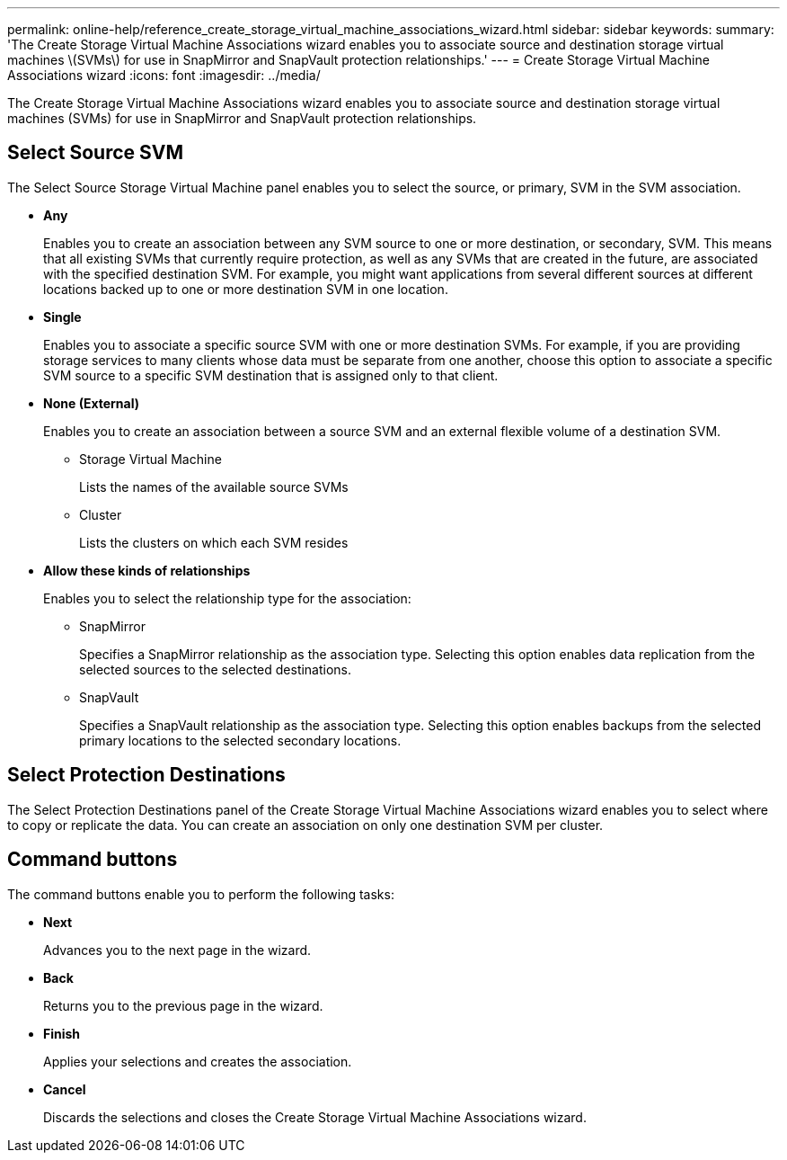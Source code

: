 ---
permalink: online-help/reference_create_storage_virtual_machine_associations_wizard.html
sidebar: sidebar
keywords: 
summary: 'The Create Storage Virtual Machine Associations wizard enables you to associate source and destination storage virtual machines \(SVMs\) for use in SnapMirror and SnapVault protection relationships.'
---
= Create Storage Virtual Machine Associations wizard
:icons: font
:imagesdir: ../media/

[.lead]
The Create Storage Virtual Machine Associations wizard enables you to associate source and destination storage virtual machines (SVMs) for use in SnapMirror and SnapVault protection relationships.

== Select Source SVM

The Select Source Storage Virtual Machine panel enables you to select the source, or primary, SVM in the SVM association.

* *Any*
+
Enables you to create an association between any SVM source to one or more destination, or secondary, SVM. This means that all existing SVMs that currently require protection, as well as any SVMs that are created in the future, are associated with the specified destination SVM. For example, you might want applications from several different sources at different locations backed up to one or more destination SVM in one location.

* *Single*
+
Enables you to associate a specific source SVM with one or more destination SVMs. For example, if you are providing storage services to many clients whose data must be separate from one another, choose this option to associate a specific SVM source to a specific SVM destination that is assigned only to that client.

* *None (External)*
+
Enables you to create an association between a source SVM and an external flexible volume of a destination SVM.

 ** Storage Virtual Machine
+
Lists the names of the available source SVMs

 ** Cluster
+
Lists the clusters on which each SVM resides

* *Allow these kinds of relationships*
+
Enables you to select the relationship type for the association:

 ** SnapMirror
+
Specifies a SnapMirror relationship as the association type. Selecting this option enables data replication from the selected sources to the selected destinations.

 ** SnapVault
+
Specifies a SnapVault relationship as the association type. Selecting this option enables backups from the selected primary locations to the selected secondary locations.

== Select Protection Destinations

The Select Protection Destinations panel of the Create Storage Virtual Machine Associations wizard enables you to select where to copy or replicate the data. You can create an association on only one destination SVM per cluster.

== Command buttons

The command buttons enable you to perform the following tasks:

* *Next*
+
Advances you to the next page in the wizard.

* *Back*
+
Returns you to the previous page in the wizard.

* *Finish*
+
Applies your selections and creates the association.

* *Cancel*
+
Discards the selections and closes the Create Storage Virtual Machine Associations wizard.
